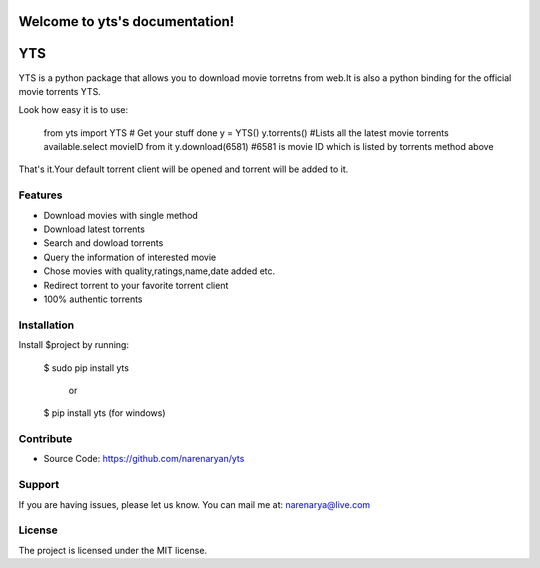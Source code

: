 .. yts documentation master file, created by
   sphinx-quickstart on Fri Dec 19 13:31:50 2014.
   You can adapt this file completely to your liking, but it should at least
   contain the root `toctree` directive.

Welcome to yts's documentation!
===============================
YTS
========

YTS is a python package that allows you to download movie torretns from web.It is also a python
binding for the official movie torrents YTS.

Look how easy it is to use:

    from yts import YTS
    # Get your stuff done
    y = YTS()
    y.torrents() #Lists all the latest movie torrents available.select movieID from it
    y.download(6581) #6581 is movie ID which is listed by torrents method above


That's it.Your default torrent client will be opened and torrent will be added to it.

Features
--------
- Download movies with single method
- Download latest torrents
- Search and dowload torrents
- Query the information of interested movie
- Chose movies with quality,ratings,name,date added etc.
- Redirect torrent to your favorite torrent client
- 100% authentic torrents

Installation
------------

Install $project by running:

    $ sudo pip install yts

    	or

    $ pip install yts (for windows)

Contribute
----------

- Source Code: https://github.com/narenaryan/yts

Support
-------

If you are having issues, please let us know.
You can mail me at: narenarya@live.com

License
-------

The project is licensed under the MIT license.
